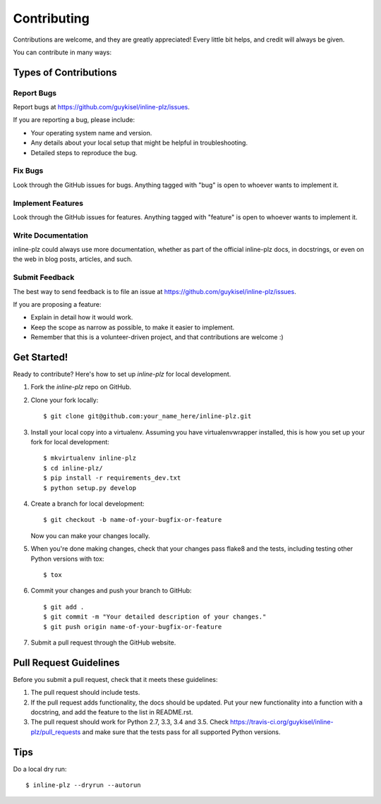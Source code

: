 .. highlight:: shell

============
Contributing
============

Contributions are welcome, and they are greatly appreciated! Every
little bit helps, and credit will always be given.

You can contribute in many ways:

Types of Contributions
----------------------

Report Bugs
~~~~~~~~~~~

Report bugs at https://github.com/guykisel/inline-plz/issues.

If you are reporting a bug, please include:

* Your operating system name and version.
* Any details about your local setup that might be helpful in troubleshooting.
* Detailed steps to reproduce the bug.

Fix Bugs
~~~~~~~~

Look through the GitHub issues for bugs. Anything tagged with "bug"
is open to whoever wants to implement it.

Implement Features
~~~~~~~~~~~~~~~~~~

Look through the GitHub issues for features. Anything tagged with "feature"
is open to whoever wants to implement it.

Write Documentation
~~~~~~~~~~~~~~~~~~~

inline-plz could always use more documentation, whether as part of the
official inline-plz docs, in docstrings, or even on the web in blog posts,
articles, and such.

Submit Feedback
~~~~~~~~~~~~~~~

The best way to send feedback is to file an issue at https://github.com/guykisel/inline-plz/issues.

If you are proposing a feature:

* Explain in detail how it would work.
* Keep the scope as narrow as possible, to make it easier to implement.
* Remember that this is a volunteer-driven project, and that contributions
  are welcome :)

Get Started!
------------

Ready to contribute? Here's how to set up `inline-plz` for local development.

1. Fork the `inline-plz` repo on GitHub.
2. Clone your fork locally::

    $ git clone git@github.com:your_name_here/inline-plz.git

3. Install your local copy into a virtualenv. Assuming you have virtualenvwrapper installed, this is how you set up your fork for local development::

    $ mkvirtualenv inline-plz
    $ cd inline-plz/
    $ pip install -r requirements_dev.txt
    $ python setup.py develop

4. Create a branch for local development::

    $ git checkout -b name-of-your-bugfix-or-feature

   Now you can make your changes locally.

5. When you're done making changes, check that your changes pass flake8 and the tests, including testing other Python versions with tox::

    $ tox

6. Commit your changes and push your branch to GitHub::

    $ git add .
    $ git commit -m "Your detailed description of your changes."
    $ git push origin name-of-your-bugfix-or-feature

7. Submit a pull request through the GitHub website.

Pull Request Guidelines
-----------------------

Before you submit a pull request, check that it meets these guidelines:

1. The pull request should include tests.
2. If the pull request adds functionality, the docs should be updated. Put
   your new functionality into a function with a docstring, and add the
   feature to the list in README.rst.
3. The pull request should work for Python 2.7, 3.3, 3.4 and 3.5. Check
   https://travis-ci.org/guykisel/inline-plz/pull_requests
   and make sure that the tests pass for all supported Python versions.

Tips
----

Do a local dry run::

    $ inline-plz --dryrun --autorun

